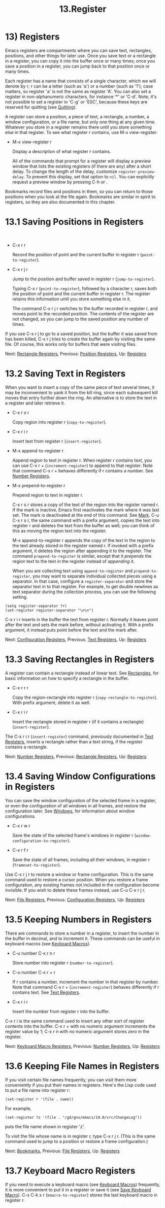 #+TITLE: 13.Register

* 13) Registers

Emacs registers are compartments where you can save text, rectangles, positions, and other things for later use. Once you save text or a rectangle in a register, you can copy it into the buffer once or many times; once you save a position in a register, you can jump back to that position once or many times.

Each register has a name that consists of a single character, which we will denote by r; r can be a letter (such as 'a') or a number (such as '1'); case matters, so register 'a' is not the same as register 'A'. You can also set a register in non-alphanumeric characters, for instance ‘*' or 'C-d'. Note, it's not possible to set a register in 'C-g' or 'ESC', because these keys are reserved for quitting (see [[file:///home/me/Desktop/GNU%20Emacs%20Manual.html#Quitting][Quitting]]).

A register can store a position, a piece of text, a rectangle, a number, a window configuration, or a file name, but only one thing at any given time. Whatever you store in a register remains there until you store something else in that register. To see what register r contains, use M-x view-register:

- M-x view-register r

  Display a description of what register r contains.

  All of the commands that prompt for a register will display a preview window that lists the existing registers (if there are any) after a short delay. To change the length of the delay, customize =register-preview-delay=. To prevent this display, set that option to =nil=. You can explicitly request a preview window by pressing C-h or .

Bookmarks record files and positions in them, so you can return to those positions when you look at the file again. Bookmarks are similar in spirit to registers, so they are also documented in this chapter.
* 13.1 Saving Positions in Registers
    :PROPERTIES:
    :CUSTOM_ID: saving-positions-in-registers
    :END:

​

- C-x r r

  Record the position of point and the current buffer in register r (=point-to-register=).

- C-x r j r

  Jump to the position and buffer saved in register r (=jump-to-register=).

  Typing C-x r (=point-to-register=), followed by a character r, saves both the position of point and the current buffer in register r. The register retains this information until you store something else in it.

  The command C-x r j r switches to the buffer recorded in register r, and moves point to the recorded position. The contents of the register are not changed, so you can jump to the saved position any number of times.

If you use C-x r j to go to a saved position, but the buffer it was saved from has been killed, C-x r j tries to create the buffer again by visiting the same file. Of course, this works only for buffers that were visiting files.

Next: [[file:///home/me/Desktop/GNU%20Emacs%20Manual.html#Rectangle-Registers][Rectangle Registers]], Previous: [[file:///home/me/Desktop/GNU%20Emacs%20Manual.html#Position-Registers][Position Registers]], Up: [[file:///home/me/Desktop/GNU%20Emacs%20Manual.html#Registers][Registers]]
* 13.2 Saving Text in Registers
    :PROPERTIES:
    :CUSTOM_ID: saving-text-in-registers
    :END:

When you want to insert a copy of the same piece of text several times, it may be inconvenient to yank it from the kill ring, since each subsequent kill moves that entry further down the ring. An alternative is to store the text in a register and later retrieve it.

- C-x r s r

  Copy region into register r (=copy-to-register=).

- C-x r i r

  Insert text from register r (=insert-register=).

- M-x append-to-register r

  Append region to text in register r. When register r contains text, you can use C-x r + (=increment-register=) to append to that register. Note that command C-x r + behaves differently if r contains a number. See [[file:///home/me/Desktop/GNU%20Emacs%20Manual.html#Number-Registers][Number Registers]].

- M-x prepend-to-register r

  Prepend region to text in register r.

  C-x r s r stores a copy of the text of the region into the register named r. If the mark is inactive, Emacs first reactivates the mark where it was last set. The mark is deactivated at the end of this command. See [[file:///home/me/Desktop/GNU%20Emacs%20Manual.html#Mark][Mark]]. C-u C-x r s r, the same command with a prefix argument, copies the text into register r and deletes the text from the buffer as well; you can think of this as moving the region text into the register.

  M-x append-to-register r appends the copy of the text in the region to the text already stored in the register named r. If invoked with a prefix argument, it deletes the region after appending it to the register. The command =prepend-to-register= is similar, except that it /prepends/ the region text to the text in the register instead of /appending/ it.

  When you are collecting text using =append-to-register= and =prepend-to-register=, you may want to separate individual collected pieces using a separator. In that case, configure a =register-separator= and store the separator text in to that register. For example, to get double newlines as text separator during the collection process, you can use the following setting.

#+BEGIN_EXAMPLE
         (setq register-separator ?+)
         (set-register register-separator "\n\n")
#+END_EXAMPLE

C-x r i r inserts in the buffer the text from register r. Normally it leaves point after the text and sets the mark before, without activating it. With a prefix argument, it instead puts point before the text and the mark after.

Next: [[file:///home/me/Desktop/GNU%20Emacs%20Manual.html#Configuration-Registers][Configuration Registers]], Previous: [[file:///home/me/Desktop/GNU%20Emacs%20Manual.html#Text-Registers][Text Registers]], Up: [[file:///home/me/Desktop/GNU%20Emacs%20Manual.html#Registers][Registers]]
* 13.3 Saving Rectangles in Registers
    :PROPERTIES:
    :CUSTOM_ID: saving-rectangles-in-registers
    :END:

A register can contain a rectangle instead of linear text. See [[file:///home/me/Desktop/GNU%20Emacs%20Manual.html#Rectangles][Rectangles]], for basic information on how to specify a rectangle in the buffer.

- C-x r r r

  Copy the region-rectangle into register r (=copy-rectangle-to-register=). With prefix argument, delete it as well.

- C-x r i r

  Insert the rectangle stored in register r (if it contains a rectangle) (=insert-register=).

The C-x r i r (=insert-register=) command, previously documented in [[file:///home/me/Desktop/GNU%20Emacs%20Manual.html#Text-Registers][Text Registers]], inserts a rectangle rather than a text string, if the register contains a rectangle.

Next: [[file:///home/me/Desktop/GNU%20Emacs%20Manual.html#Number-Registers][Number Registers]], Previous: [[file:///home/me/Desktop/GNU%20Emacs%20Manual.html#Rectangle-Registers][Rectangle Registers]], Up: [[file:///home/me/Desktop/GNU%20Emacs%20Manual.html#Registers][Registers]]
* 13.4 Saving Window Configurations in Registers
    :PROPERTIES:
    :CUSTOM_ID: saving-window-configurations-in-registers
    :END:

You can save the window configuration of the selected frame in a register, or even the configuration of all windows in all frames, and restore the configuration later. See [[file:///home/me/Desktop/GNU%20Emacs%20Manual.html#Windows][Windows]], for information about window configurations.

- C-x r w r

  Save the state of the selected frame's windows in register r (=window-configuration-to-register=).

- C-x r f r

  Save the state of all frames, including all their windows, in register r (=frameset-to-register=).

Use C-x r j r to restore a window or frame configuration. This is the same command used to restore a cursor position. When you restore a frame configuration, any existing frames not included in the configuration become invisible. If you wish to delete these frames instead, use C-u C-x r j r.

Next: [[file:///home/me/Desktop/GNU%20Emacs%20Manual.html#File-Registers][File Registers]], Previous: [[file:///home/me/Desktop/GNU%20Emacs%20Manual.html#Configuration-Registers][Configuration Registers]], Up: [[file:///home/me/Desktop/GNU%20Emacs%20Manual.html#Registers][Registers]]
* 13.5 Keeping Numbers in Registers
    :PROPERTIES:
    :CUSTOM_ID: keeping-numbers-in-registers
    :END:

There are commands to store a number in a register, to insert the number in the buffer in decimal, and to increment it. These commands can be useful in keyboard macros (see [[file:///home/me/Desktop/GNU%20Emacs%20Manual.html#Keyboard-Macros][Keyboard Macros]]).

- C-u number C-x r n r

  Store number into register r (=number-to-register=).

- C-u number C-x r + r

  If r contains a number, increment the number in that register by number. Note that command C-x r + (=increment-register=) behaves differently if r contains text. See [[file:///home/me/Desktop/GNU%20Emacs%20Manual.html#Text-Registers][Text Registers]].

- C-x r i r

  Insert the number from register r into the buffer.

C-x r i is the same command used to insert any other sort of register contents into the buffer. C-x r + with no numeric argument increments the register value by 1; C-x r n with no numeric argument stores zero in the register.

Next: [[file:///home/me/Desktop/GNU%20Emacs%20Manual.html#Keyboard-Macro-Registers][Keyboard Macro Registers]], Previous: [[file:///home/me/Desktop/GNU%20Emacs%20Manual.html#Number-Registers][Number Registers]], Up: [[file:///home/me/Desktop/GNU%20Emacs%20Manual.html#Registers][Registers]]
* 13.6 Keeping File Names in Registers
    :PROPERTIES:
    :CUSTOM_ID: keeping-file-names-in-registers
    :END:

If you visit certain file names frequently, you can visit them more conveniently if you put their names in registers. Here's the Lisp code used to put a file name into register r:

#+BEGIN_EXAMPLE
         (set-register r '(file . name))
#+END_EXAMPLE

For example,

#+BEGIN_EXAMPLE
         (set-register ?z '(file . "/gd/gnu/emacs/19.0/src/ChangeLog"))
#+END_EXAMPLE

puts the file name shown in register 'z'.

To visit the file whose name is in register r, type C-x r j r. (This is the same command used to jump to a position or restore a frame configuration.)

Next: [[file:///home/me/Desktop/GNU%20Emacs%20Manual.html#Bookmarks][Bookmarks]], Previous: [[file:///home/me/Desktop/GNU%20Emacs%20Manual.html#File-Registers][File Registers]], Up: [[file:///home/me/Desktop/GNU%20Emacs%20Manual.html#Registers][Registers]]
* 13.7 Keyboard Macro Registers
    :PROPERTIES:
    :CUSTOM_ID: keyboard-macro-registers
    :END:

If you need to execute a keyboard macro (see [[file:///home/me/Desktop/GNU%20Emacs%20Manual.html#Keyboard-Macros][Keyboard Macros]]) frequently, it is more convenient to put it in a register or save it (see [[file:///home/me/Desktop/GNU%20Emacs%20Manual.html#Save-Keyboard-Macro][Save Keyboard Macro]]). C-x C-k x r (=kmacro-to-register=) stores the last keyboard macro in register r.

To execute the keyboard macro in register r, type C-x r j r. (This is the same command used to jump to a position or restore a frameset.)

Previous: [[file:///home/me/Desktop/GNU%20Emacs%20Manual.html#Keyboard-Macro-Registers][Keyboard Macro Registers]], Up: [[file:///home/me/Desktop/GNU%20Emacs%20Manual.html#Registers][Registers]]
* 13.8 Bookmarks
    :PROPERTIES:
    :CUSTOM_ID: bookmarks
    :END:

Bookmarks are somewhat like registers in that they record positions you can jump to. Unlike registers, they have long names, and they persist automatically from one Emacs session to the next. The prototypical use of bookmarks is to record where you were reading in various files.

- C-x r m

  Set the bookmark for the visited file, at point.

- C-x r m bookmark

  Set the bookmark named bookmark at point (=bookmark-set=).

- C-x r M bookmark

  Like C-x r m, but don't overwrite an existing bookmark.

- C-x r b bookmark

  Jump to the bookmark named bookmark (=bookmark-jump=).

- C-x r l

  List all bookmarks (=list-bookmarks=).

- M-x bookmark-save

  Save all the current bookmark values in the default bookmark file.

  To record the current position in the visited file, use the command C-x r m, which sets a bookmark using the visited file name as the default for the bookmark name. If you name each bookmark after the file it points to, then you can conveniently revisit any of those files with C-x r b, and move to the position of the bookmark at the same time.

  The command C-x r M (=bookmark-set-no-overwrite=) works like C-x r m, but it signals an error if the specified bookmark already exists, instead of overwriting it.

  To display a list of all your bookmarks in a separate buffer, type C-x r l (=list-bookmarks=). If you switch to that buffer, you can use it to edit your bookmark definitions or annotate the bookmarks. Type C-h m in the bookmark buffer for more information about its special editing commands.

  When you kill Emacs, Emacs saves your bookmarks, if you have changed any bookmark values. You can also save the bookmarks at any time with the M-x bookmark-save command. Bookmarks are saved to the file ~/.emacs.d/bookmarks (for compatibility with older versions of Emacs, if you have a file named ~/.emacs.bmk, that is used instead). The bookmark commands load your default bookmark file automatically. This saving and loading is how bookmarks persist from one Emacs session to the next.

  If you set the variable =bookmark-save-flag= to 1, each command that sets a bookmark will also save your bookmarks; this way, you don't lose any bookmark values even if Emacs crashes. The value, if a number, says how many bookmark modifications should go by between saving. If you set this variable to =nil=, Emacs only saves bookmarks if you explicitly use M-x bookmark-save.

  The variable =bookmark-default-file= specifies the file in which to save bookmarks by default.

  Bookmark position values are saved with surrounding context, so that =bookmark-jump= can find the proper position even if the file is modified slightly. The variable =bookmark-search-size= says how many characters of context to record on each side of the bookmark's position.

Here are some additional commands for working with bookmarks:

- M-x bookmark-load filename

  Load a file named filename that contains a list of bookmark values. You can use this command, as well as =bookmark-write=, to work with other files of bookmark values in addition to your default bookmark file.

- M-x bookmark-write filename

  Save all the current bookmark values in the file filename.

- M-x bookmark-delete bookmark

  Delete the bookmark named bookmark.

- M-x bookmark-insert-location bookmark

  Insert in the buffer the name of the file that bookmark bookmark points to.

- M-x bookmark-insert bookmark

  Insert in the buffer the /contents/ of the file that bookmark bookmark points to.
o.

- M-x bookmark-insert bookmark

  Insert in the buffer the /contents/ of the file that bookmark bookmark points to.
